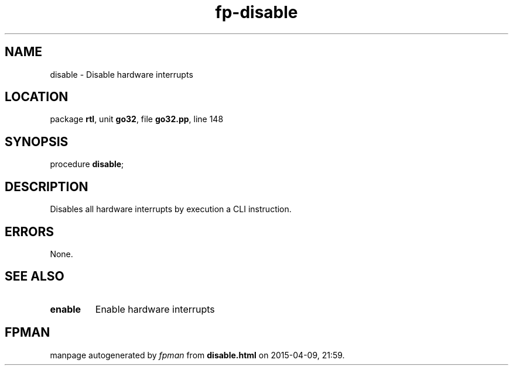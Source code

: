 .\" file autogenerated by fpman
.TH "fp-disable" 3 "2014-03-14" "fpman" "Free Pascal Programmer's Manual"
.SH NAME
disable - Disable hardware interrupts
.SH LOCATION
package \fBrtl\fR, unit \fBgo32\fR, file \fBgo32.pp\fR, line 148
.SH SYNOPSIS
procedure \fBdisable\fR;
.SH DESCRIPTION
Disables all hardware interrupts by execution a CLI instruction.


.SH ERRORS
None.


.SH SEE ALSO
.TP
.B enable
Enable hardware interrupts

.SH FPMAN
manpage autogenerated by \fIfpman\fR from \fBdisable.html\fR on 2015-04-09, 21:59.


